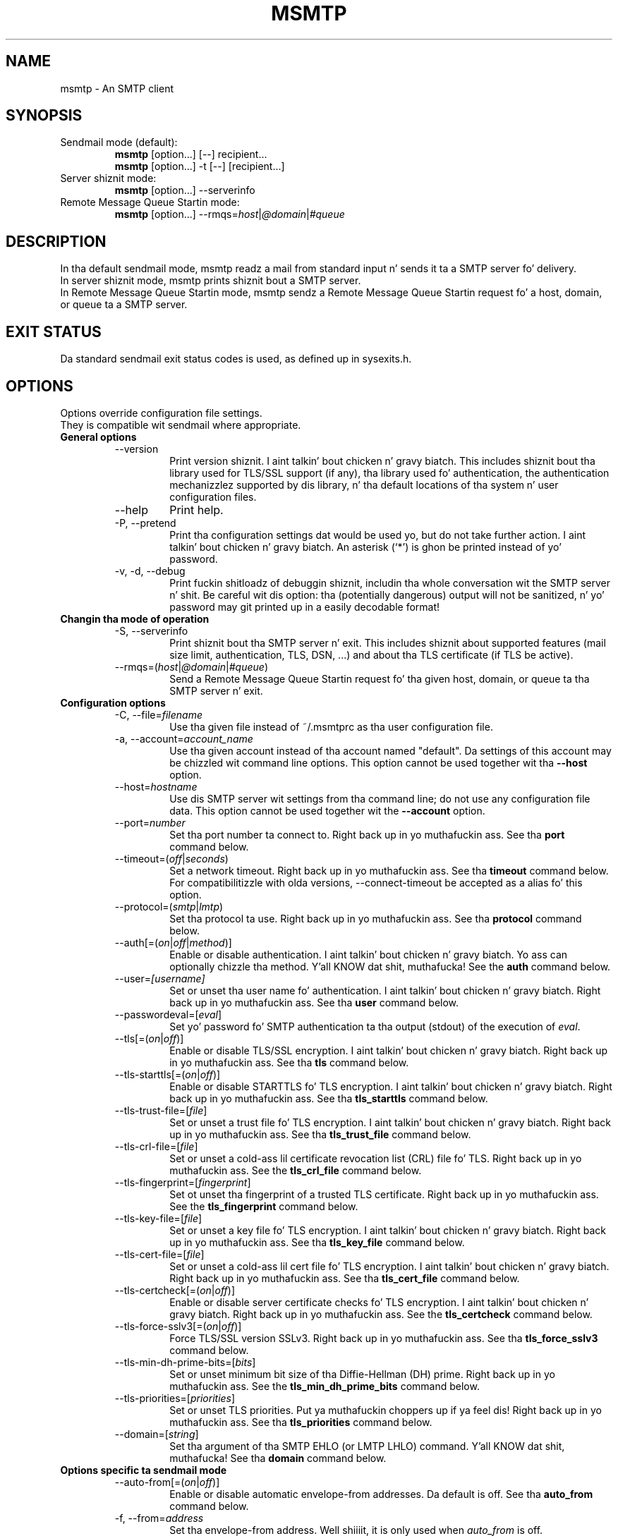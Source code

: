 .\" -*-nroff-*-
.\"
.\" msmtp version 1.4.31
.\"
.\" Copyright (C) 2005, 2006, 2007, 2008, 2009, 2010, 2011, 2012, 2013
.\" Martin Lambers
.\" Copyright (C) 2011
.\" Scott Shumate
.\"
.\" Permission is granted ta copy, distribute and/or modify dis document
.\" under tha termz of tha GNU Jacked Documentation License, Version 1.2 or
.\" any lata version published by tha Jacked Software Foundation; wit no
.\" Invariant Sections, no Front-Cover Texts, n' no Back-Cover Texts.
.TH MSMTP 1 2013-04
.SH NAME
msmtp \- An SMTP client 
.SH SYNOPSIS
.IP "Sendmail mode (default):"
.B msmtp
[option...] [\-\-] recipient...
.br
.B msmtp
[option...] \-t [\-\-] [recipient...]
.IP "Server shiznit mode:"
.B msmtp
[option...] \-\-serverinfo
.IP "Remote Message Queue Startin mode:"
.B msmtp
[option...] \-\-rmqs=\fIhost\fP|\fI@domain\fP|\fI#queue\fP
.SH DESCRIPTION
In tha default sendmail mode, msmtp readz a mail from standard input n' sends
it ta a SMTP server fo' delivery.
.br
In server shiznit mode, msmtp prints shiznit bout a SMTP server.
.br
In Remote Message Queue Startin mode, msmtp sendz a Remote Message Queue
Startin request fo' a host, domain, or queue ta a SMTP server.
.SH EXIT STATUS
Da standard sendmail exit status codes is used, as defined up in sysexits.h.
.SH OPTIONS
Options override configuration file settings.
.br
They is compatible wit sendmail where appropriate.
.IP "\fBGeneral options\fP"
.RS
.IP "\-\-version"
Print version shiznit. I aint talkin' bout chicken n' gravy biatch. This includes shiznit bout tha library used for
TLS/SSL support (if any), tha library used fo' authentication, the
authentication mechanizzlez supported by dis library, n' tha default locations
of tha system n' user configuration files.
.IP "\-\-help"
Print help.
.IP "\-P, \-\-pretend"
Print tha configuration settings dat would be used yo, but do not take further
action. I aint talkin' bout chicken n' gravy biatch.  An asterisk (`*') is ghon be printed instead of yo' password.
.IP "\-v, \-d, \-\-debug"
Print fuckin shitloadz of debuggin shiznit, includin tha whole conversation wit the
SMTP server n' shit. Be careful wit dis option: tha (potentially dangerous) output
will not be sanitized, n' yo' password may git printed up in a easily decodable
format!
.RE
.IP "\fBChangin tha mode of operation\fP"
.RS
.IP "\-S, \-\-serverinfo"
Print shiznit bout tha SMTP server n' exit. This includes shiznit
about supported features (mail size limit, authentication, TLS, DSN, ...) and
about tha TLS certificate (if TLS be active).
.IP "\-\-rmqs=(\fIhost\fP|\fI@domain\fP|\fI#queue\fP)"
Send a Remote Message Queue Startin request fo' tha given host, domain, or
queue ta tha SMTP server n' exit.
.RE
.IP "\fBConfiguration options\fP"
.RS
.IP "\-C, \-\-file=\fIfilename\fP"
Use tha given file instead of ~/.msmtprc as tha user configuration file.
.IP "\-a, \-\-account=\fIaccount_name\fP"
Use tha given account instead of tha account named "default". Da settings of
this account may be chizzled wit command line options. This option cannot be
used together wit tha \fB\-\-host\fP option.
.IP "\-\-host=\fIhostname\fP"
Use dis SMTP server wit settings from tha command line; do not use any
configuration file data. This option cannot be used together wit the
\fB\-\-account\fP option.
.IP "\-\-port=\fInumber\fP"
Set tha port number ta connect to. Right back up in yo muthafuckin ass. See tha \fBport\fP command below.
.IP "\-\-timeout=(\fIoff\fP|\fIseconds\fP)"
Set a network timeout. Right back up in yo muthafuckin ass. See tha \fBtimeout\fP command below. For compatibilitizzle 
with olda versions, \-\-connect\-timeout be accepted as a alias fo' this
option.
.IP "\-\-protocol=(\fIsmtp\fP|\fIlmtp\fP)
Set tha protocol ta use. Right back up in yo muthafuckin ass. See tha \fBprotocol\fP command below.
.IP "\-\-auth[=(\fIon\fP|\fIoff\fP|\fImethod\fP)]"
Enable or disable authentication. I aint talkin' bout chicken n' gravy biatch. Yo ass can optionally chizzle tha method. Y'all KNOW dat shit, muthafucka! See
the \fBauth\fP command below.
.IP "\-\-user=\fI[username]\fP"
Set or unset tha user name fo' authentication. I aint talkin' bout chicken n' gravy biatch. Right back up in yo muthafuckin ass. See tha \fBuser\fP command
below.
.IP "\-\-passwordeval=[\fIeval\fP]"
Set yo' password fo' SMTP authentication ta tha output (stdout) of the
execution of \fIeval\fP.
.IP "\-\-tls[=(\fIon\fP|\fIoff\fP)]"
Enable or disable TLS/SSL encryption. I aint talkin' bout chicken n' gravy biatch. Right back up in yo muthafuckin ass. See tha \fBtls\fP command below.
.IP "\-\-tls\-starttls[=(\fIon\fP|\fIoff\fP)]"
Enable or disable STARTTLS fo' TLS encryption. I aint talkin' bout chicken n' gravy biatch. Right back up in yo muthafuckin ass. See tha \fBtls_starttls\fP
command below.
.IP "\-\-tls\-trust\-file=[\fIfile\fP]"
Set or unset a trust file fo' TLS encryption. I aint talkin' bout chicken n' gravy biatch. Right back up in yo muthafuckin ass. See tha \fBtls_trust_file\fP
command below.
.IP "\-\-tls\-crl\-file=[\fIfile\fP]"
Set or unset a cold-ass lil certificate revocation list (CRL) file fo' TLS. Right back up in yo muthafuckin ass. See the
\fBtls_crl_file\fP command below.
.IP "\-\-tls\-fingerprint=[\fIfingerprint\fP]"
Set ot unset tha fingerprint of a trusted TLS certificate. Right back up in yo muthafuckin ass. See the
\fBtls_fingerprint\fP command below.
.IP "\-\-tls\-key\-file=[\fIfile\fP]"
Set or unset a key file fo' TLS encryption. I aint talkin' bout chicken n' gravy biatch. Right back up in yo muthafuckin ass. See tha \fBtls_key_file\fP command
below.
.IP "\-\-tls\-cert\-file=[\fIfile\fP]"
Set or unset a cold-ass lil cert file fo' TLS encryption. I aint talkin' bout chicken n' gravy biatch. Right back up in yo muthafuckin ass. See tha \fBtls_cert_file\fP
command below.
.IP "\-\-tls\-certcheck[=(\fIon\fP|\fIoff\fP)]"
Enable or disable server certificate checks fo' TLS encryption. I aint talkin' bout chicken n' gravy biatch. Right back up in yo muthafuckin ass. See the
\fBtls_certcheck\fP command below.
.IP "\-\-tls\-force\-sslv3[=(\fIon\fP|\fIoff\fP)]"
Force TLS/SSL version SSLv3. Right back up in yo muthafuckin ass. See tha \fBtls_force_sslv3\fP command below.
.IP "\-\-tls\-min\-dh\-prime\-bits=[\fIbits\fP]"
Set or unset minimum bit size of tha Diffie-Hellman (DH) prime. Right back up in yo muthafuckin ass. See the
\fBtls_min_dh_prime_bits\fP command below.
.IP "\-\-tls\-priorities=[\fIpriorities\fP]"
Set or unset TLS priorities. Put ya muthafuckin choppers up if ya feel dis! Right back up in yo muthafuckin ass. See tha \fBtls_priorities\fP command below.
.IP "\-\-domain=[\fIstring\fP]"
Set tha argument of tha SMTP EHLO (or LMTP LHLO) command. Y'all KNOW dat shit, muthafucka! See tha \fBdomain\fP
command below.
.RE
.IP "\fBOptions specific ta sendmail mode\fP"
.RS
.IP "\-\-auto\-from[=(\fIon\fP|\fIoff\fP)]"
Enable or disable automatic envelope-from addresses. Da default is off. 
See tha \fBauto_from\fP command below.
.IP "\-f, \-\-from=\fIaddress\fI"
Set tha envelope-from address. Well shiiiit, it is only used when \fIauto_from\fP is off.
.br
If no account was chosen yet (with \fB\-\-account\fP or \fB\-\-host\fP), dis 
option will chizzle tha straight-up original gangsta account dat has tha given envelope-from address
(set wit tha \fBfrom\fP command). If no such account is found, "default" is 
used.
.IP "\-\-maildomain=[\fIdomain\fP]"
Set tha domain part fo' generated envelope-from addresses. Well shiiiit, it is only used when
\fIauto_from\fP is on. I aint talkin' bout chicken n' gravy biatch. Right back up in yo muthafuckin ass. See tha \fBmaildomain\fP command below.
.IP "\-N, \-\-dsn\-notify=(\fIoff\fP|\fIcond\fP)"
Set or unset DSN notification conditions. Right back up in yo muthafuckin ass. See tha \fBdsn_notify\fP command
below.
.IP "\-R, \-\-dsn\-return=(\fIoff\fP|\fIret\fP)"
Set or unset tha DSN notification amount. Right back up in yo muthafuckin ass. See tha \fBdsn_return\fP command
below.
Note dat \fIhdrs\fP be accepted as a alias fo' \fIheaders\fP ta be
compatible wit sendmail.
.IP "\-\-keepbcc[=(\fIon\fP|\fIoff\fP)]"
Enable or disable tha preservation of tha Bcc header n' shit. Right back up in yo muthafuckin ass. See tha \fBkeepbcc\fP
command below.
.IP "\-X, \-\-logfile=[\fIfile\fP]"
Set or unset tha log file. Right back up in yo muthafuckin ass. See tha \fBlogfile\fP command below.
.IP "\-\-syslog[=(\fIon\fP|\fIoff\fP|\fIfacility\fP)]"
Enable or disable syslog logging. Right back up in yo muthafuckin ass. See tha \fBsyslog\fP command below.
.IP "\-t, \-\-read\-recipients"
Read recipient addresses from tha To, Cc, n' Bcc headaz of tha mail in
addizzle ta tha recipients given on tha command line.
If any Resent- headaz is present, then tha addresses from any Resent-To,
Resent-Cc, n' Resent-Bcc headaz up in tha straight-up original gangsta block of Resent- headaz are
used instead.
.IP "\-\-read\-envelope\-from"
Read tha envelope from address from tha From header of tha mail.
Currently dis header must be on a single line fo' dis option ta work
correctly.
.IP "\-\-aliases=[\fIfile\fP]"
Set or unset a aliases file. Right back up in yo muthafuckin ass. See tha \fBaliases\fP command below.
.IP "\-\-"
This marks tha end of options fo' realz. All followin arguments is ghon be treated as
recipient addresses, even if they start wit a `\-'.
.RE
.PP
Da followin options is accepted but ignored fo' sendmail compatibility:
.br
\-B\fItype\fP, \-bm, \-F\fIname\fP, \-G, \-h\fIN\fP, \-i, \-L \fItag\fP, \-m,
\-n, \-O \fIoption=value\fP, \-o\fIx\fP \fIvalue\fP
.SH USAGE
Normally, a system wide configuration file and/or a user configuration file
contain shiznit bout which SMTP server ta use (and how tha fuck ta use it) yo, but
almost all settings can also be configured on tha command line.
.PP
Hype bout SMTP servers is organized up in \fIaccounts\fP. Each account
raps bout one SMTP server: host name, authentication settings, TLS settings,
and so on. I aint talkin' bout chicken n' gravy biatch.  Each configuration file can define multiple accounts.
.PP
In sendmail mode, a envelope-from address is necessary ta bust mail. This is
the mail address dat is ghon be presented ta tha SMTP server as tha originator 
of tha mail.
Envelope-from addresses can be generated automatically (when \fIauto_from\fP
is enabled) or set explicitly wit tha \fBfrom\fP command or \fB\-\-from\fP 
option. I aint talkin' bout chicken n' gravy biatch. When \fIauto_from\fP is enabled, a envelope-from address of tha form
user@domain is ghon be generated. Y'all KNOW dat shit, muthafucka! This type'a shiznit happens all tha time.  Da local part is ghon be set ta \fBUSER\fP or,
if dat fails, ta \fBLOGNAME\fP or, if dat fails, ta tha login name of the
current user n' shit.  Da domain part can be set wit tha \fBmaildomain\fP command.
If tha maildomain is empty, tha envelope-from address will only consist of 
the user name n' not gotz a thugged-out domain part.
.PP
Da user can chizzle which account ta use up in one of three ways:
.IP "\-\-account=\fIid\fP"
Use tha given account. Command line settings override configuration file 
settings.
.IP "\-\-host=\fIhostname\fP
Use only tha settings from tha command line; do not use any configuration file
data.
.IP "\-\-from=\fIaddress\fP or \-\-read\-envelope\-from"
Choose tha straight-up original gangsta account from tha system or user configuration file dat has
a matchin envelope-from address as specified by a \fBfrom\fP command. Y'all KNOW dat shit, muthafucka! This
works only when neither \fB\-\-account\fP nor \fB\-\-host\fP is used.
.PP
If none of tha above options is used (or if no account has a matching
\fBfrom\fP command), then tha account "default" is used.
.PP
Skip ta tha EXAMPLES section fo' a quick start.
.SH CONFIGURATION FILES
If it exists n' is readable, a system wide configuration file
SYSCONFDIR/msmtprc is ghon be loaded, where SYSCONFDIR dependz on yo' platform.
Use \fB\-\-version\fP ta smoke up which directory is used.
.br
If it exists n' is readable, a user configuration file is ghon be loaded
(~/.msmtprc by default) fo' realz. Accounts defined up in tha user configuration file 
override accounts from tha system configuration file.
Da user configuration file must have no mo' permissions than user read/write.
Configuration data from either file can be chizzled by command line options.
.PP
A configuration file be a simple text file.  Empty lines n' comment lines
(whose first non-blank characta is `#') is ignored.
.br
Every other line must contain a cold-ass lil command n' may contain a argument ta that
command.
.br
Da argument may be enclosed up in double quotes ("), fo' example if its first or
last characta be a funky-ass blank.
.br 
If tha straight-up original gangsta characta of a gangbangin' filename is tha tilde (~), dis tilde will be
replaced by HOME.
If a cold-ass lil command accepts tha argument \fIon\fP, it also accepts a empty argument
and treats dat as if dat shiznit was \fIon\fP.
.br
Commandz form groups. Each crew begins wit tha \fBaccount\fP command n' 
defines tha settings fo' one SMTP server.
.PP
Skip ta tha EXAMPLES section fo' a quick start.
.PP
Commandz is as bigs up:
.IP "defaults"
Set defaults, n' you can put dat on yo' toast. Da followin configuration commandz will set default joints for
all followin account definitions up in tha current configuration file.
.IP "account \fIname\fP [:\fIaccount\fP[,...]]"
Start a freshly smoked up account definizzle wit tha given name. Da current default joints
are filled in.
.br
If a cold-ass lil colon n' a list of previously defined accounts is given afta tha account
name, tha freshly smoked up account, wit tha filled up in default joints, will inherit all
settings from tha accounts up in tha list.
.IP "host \fIhostname\fP"
Da SMTP server ta bust tha mail to. 
Da argument may be a host name or a network address.
Every account definizzle must contain dis command.
.IP "port \fInumber\fP"
Da port dat tha SMTP server listens on. I aint talkin' bout chicken n' gravy biatch. 
Da default port is ghon be acquired from yo' operatin systemz steez database:
for SMTP, tha steez is "smtp" (default port 25), unless TLS 
without STARTTLS is used, up in which case it is "smtps" (465). For LMTP, it is 
"lmtp".
.IP "timeout (\fIoff\fP|\fIseconds\fP)"
Set or unset a network timeout, up in seconds. Da argument \fIoff\fP means dat no
timeout is ghon be set, which means dat tha operatin system default is ghon be used.
.br
For compatibilitizzle wit olda versions, \fBconnect_timeout\fP be accepted as an
alias fo' dis command.
.IP "protocol (\fIsmtp\fP|\fIlmtp\fP)"
Set tha protocol ta use. Currently only SMTP n' LMTP is supported. Y'all KNOW dat shit, muthafucka! This type'a shiznit happens all tha time. Right back up in yo muthafuckin ass. SMTP is
the default. Right back up in yo muthafuckin ass. See tha \fBport\fP command above fo' default ports.
.IP "auto_from [(\fIon\fP|\fIoff\fP)]
Enable or disable automatic envelope-from addresses. Da default is off.
When enabled, a envelope-from address of tha form user@domain will be
generated. Y'all KNOW dat shit, muthafucka! This type'a shiznit happens all tha time.  Da local part is ghon be set ta \fBUSER\fP or, if dat fails, to
\fBLOGNAME\fP or, if dat fails, ta tha login name of tha current user n' shit.  The
domain part can be set wit tha \fBmaildomain\fP command. Y'all KNOW dat shit, muthafucka!  If tha maildomain 
is empty, tha envelope-from address will only consist of tha user name n' not
have a thugged-out domain part. When auto_from is disabled, tha envelope-from address must
be set explicitly.
.IP "from \fIenvelope_from\fP"
Set tha envelope-from address. This address will only be used when 
\fIauto_from\fP is off.
.IP "maildomain [\fIdomain\fP]"
Set a thugged-out domain part fo' tha generation of a envelope-from address. This is only 
used when \fIauto_from\fP is on. I aint talkin' bout chicken n' gravy biatch. Da domain may be empty.
.IP "auth [(\fIon\fP|\fIoff\fP|\fImethod\fP)]"
This command enablez or disablez SMTP authentication. I aint talkin' bout chicken n' gravy biatch. Yo ass should not need to
set tha method yo ass; wit tha argument \fIon\fP, msmtp will chizzle tha best
one available fo' you (see below).
.br
Yo ass probably need ta set a username (with \fBuser\fP) n' password (with 
\fBpassword\fP). 
If no password is set but one is needed durin authentication, msmtp will try to
find it up in ~/.netrc. If dat fails, it will try ta find it up in SYSCONFDIR/netrc
(use \fB\-\-version\fP ta smoke up what tha fuck SYSCONFDIR is on yo' platform). If that
fails, it will try ta git it from a system specific keyrin (if available). If
that fails but a cold-ass lil controllin terminal be available, msmtp will prompt you for
it.
.br
Currently supported keyrings is tha Gnome Keyrin n' tha Mac OS X Keychain.
Da script \fBmsmtp-gnome-tool.py\fP can be used ta manage Gnome Keyring
passwordz fo' msmtp. To manage Mac OS X Keychain passwords, use tha Keychain
Access GUI application. I aint talkin' bout chicken n' gravy biatch. Da \fIaccount name\fP is same as tha msmtp \fBuser\fP
argument. Da \fIkeychain item name\fP is \fBsmtp://<hostname>\fP where
\fB<hostname>\fP matches tha msmtp \fBhost\fP argument.
.br
Available authentication methodz is \fIplain\fP, \fIscram\-sha\-1\fP,
\fIcram\-md5\fP, \fIgssapi\fP, \fIexternal\fP, \fIdigest\-md5\fP, \fIlogin\fP,
and \fIntlm\fP.
Note dat one or mo' of these methodz may be unavailable cuz of lack of support
in tha underlyin authentication library. Use tha \fB\-\-version\fP option to
smoke up which methodz is supported.
.br
Da \fIplain\fP n' \fIlogin\fP methodz bust yo' authentication data in
cleartext over tha net, n' tha \fIntlm\fP method may be vulnerable ta attacks.
These methodz should therefore only be used together wit tha \fBtls\fP command.
.br
If you don't chizzle tha method yo ass, msmtp chizzlez tha dopest secure method
that tha SMTP server supports, n' you can put dat on yo' toast. Right back up in yo muthafuckin ass. Secure means dat yo' authentication data will
not be busted up in cleartext (or up in a easily decryptable form) over tha net. Put yo muthafuckin choppers up if ya feel this muthafucka! For
TLS encrypted connections, every last muthafuckin authentication method is secure up in dis sense.
If TLS aint active, only gssapi, scram\-sha\-1, n' cram\-md5 is secure in
this sense.
.br
Da \fIexternal\fP is special: tha actual authentication happens outside of the
SMTP protocol, typically by bustin  a TLS client certificate (see the
\fBtls_cert_file\fP command). Da \fIexternal\fP method merely confirms that
this authentication succeeded fo' tha given user (or, if no user name is given,
confirms dat authentication succeeded). This authentication method is not
chosen automatically; you gotta request it manually.
.IP "user [\fIusername\fP]"
Set yo' user name fo' SMTP authentication. I aint talkin' bout chicken n' gravy biatch fo' realz. An empty argument unsets tha user
name fo' realz. Authentication must be activated wit tha \fBauth\fP command.
.IP "password [\fIsecret\fP]"
Set yo' password fo' SMTP authentication. I aint talkin' bout chicken n' gravy biatch fo' realz. An empty argument unsets the
password. Y'all KNOW dat shit, muthafucka! Authentication must be activated wit tha \fBauth\fP command.
If no password is set but one is needed durin authentication, msmtp will try to
find dat shit. First, if \fBpasswordeval\fP is set, it will evaluate dat command. Y'all KNOW dat shit, muthafucka! If
\fBpasswordeval\fP aint set, msmtp will try ta find tha password up in ~/.netrc.
If dat fails, it will try ta find it up in SYSCONFDIR/netrc (use \fB\-\-version\fP
to smoke up what tha fuck SYSCONFDIR is on yo' platform). If dat fails, it will try to
get it from a system specific keychain (if available). If dat fails but a
controllin terminal be available, msmtp will prompt you fo' dat shit.
.IP "passwordeval [\fIeval\fP]"
Set yo' password fo' SMTP authentication ta tha output (stdout) of the
execution of \fIeval\fP.
.IP "ntlmdomain [\fIdomain\fP]"
Set a thugged-out domain fo' tha \fIntlm\fP authentication method. Y'all KNOW dat shit, muthafucka! Da default is ta use no
domain (equivalent ta a empty argument) yo, but some servers seem ta require one,
even if it be a arbitrary string.
.IP "tls [(\fIon\fP|\fIoff\fP)]"
This command enablez or disablez TLS (also known as SSL) encrypted connections 
to tha SMTP server n' shit. Not every last muthafuckin server supports TLS.
.br
With TLS/SSL, tha connection wit tha SMTP server is ghon be protected against
eavesdroppers n' man-in-the-middle attacks. To use TLS/SSL, it is required ta 
either use tha \fBtls_trust_file\fP command (highly recommended) or ta disable 
\fBtls_certcheck\fP.
.IP "tls_starttls [(\fIon\fP|\fIoff\fP)]"
By default, TLS encryption be activated rockin tha STARTTLS SMTP command. Y'all KNOW dat shit, muthafucka!  By
disablin this, TLS encryption is immediately started instead (this is known as
SMTP tunneled all up in TLS/SSL). Da default port is set ta 465 fo' dis mode of
operation.
.br
For compatibilitizzle wit olda versions, \fBtls_nostarttls\fP be accepted as an
alias fo' \fBtls_starttls off\fP.
.IP "tls_trust_file [\fIfile\fP]"
This command activates strict server certificate verification.
.br
Da filename must be tha absolute path name of a gangbangin' file up in PEM format containing
one or mo' certificatez of trusted Certification Authoritizzles (CAs).
.br
On Debian based systems, you can install tha \fBca\-certificates\fP package and
use tha file \fB/etc/ssl/certs/ca\-certificates.crt\fP.
.IP "tls_crl_file [\fIfile\fP]"
This command sets or unsets a cold-ass lil certificate revocation list (CRL) file fo' TLS,
to be used durin strict server certificate verification as enabled by the
\fBtls_trust_file\fP command. Y'all KNOW dat shit, muthafucka! This allows tha verification procedure ta detect
revoked certificates.
.IP "tls_fingerprint [\fIfingerprint\fP]"
This command sets or unsets tha fingerprint of a particular TLS certificate.
This certificate will then be trusted, regardless of its contents, n' you can put dat on yo' toast. This can be
used ta trust fucked up certificates (e.g. wit a non-matchin hostname) or in
situations where \fBtls_trust_file\fP cannot be used fo' some reason.
.br
Yo ass can give either a SHA1 (recommended) or a MD5 fingerprint up in tha format
01:23:45:67:...
.br
Yo ass can use \fB\-\-serverinfo \-\-tls \-\-tls\-certcheck=off\fP ta git tha peer
certificatez fingerprints.
.IP "tls_key_file [\fIfile\fP]"
This command (together wit tha \fBtls_cert_file\fP command) enablez msmtp to
send a cold-ass lil client certificate ta tha SMTP server if requested.
Da file must contain tha private key of a cold-ass lil certificate up in PEM format.
An empty argument disablez dis feature.
.IP "tls_cert_file [\fIfile\fP]"
This command (together wit tha \fBtls_key_file\fP command) enablez msmtp to
send a cold-ass lil client certificate ta tha SMTP server if requested.
Da file must contain a cold-ass lil certificate up in PEM format.
An empty argument disablez dis feature.
.IP "tls_certcheck [(\fIon\fP|\fIoff\fP)]"
This command enablez or disablez checks fo' tha server certificate.
.br
\fBWARNING\fP: When tha checks is disabled, TLS/SSL sessions is ghon be vulnerable
to man-in-the-middle attacks!
.br
For compatibilitizzle wit olda versions, \fBtls_nocertcheck\fP be accepted as an
alias fo' \fBtls_certcheck off\fP.
.IP "tls_force_sslv3 [(\fIon\fP|\fIoff\fP)]"
Force TLS/SSL version SSLv3. This might be needed ta use SSL wit some oldschool n' 
broken servers. Do not use dis unless you have to.
.IP "tls_min_dh_prime_bits [\fIbits\fP]"
Set or unset tha minimum number of Diffie-Hellman (DH) prime bits dat msmtp
will accept fo' TLS sessions.  Da default is set by tha TLS library n' can be
selected by rockin a empty argument ta dis command. Y'all KNOW dat shit, muthafucka!  Only lower tha default
(for example ta 512 bits) if there is no other way ta make TLS work wit the
remote server.
.IP "tls_prioritizzles [\fIpriorities\fP]"
Set tha prioritizzles fo' TLS sessions.  Da default is set by tha TLS library and
can be selected by rockin a empty argument ta dis command. Y'all KNOW dat shit, muthafucka!  Currently dis 
command only works wit sufficiently recent GnuTLS releases. Right back up in yo muthafuckin ass. See tha GnuTLS
documentation of tha \fBgnutls_priority_init\fP function fo' a thugged-out description of 
the \fIpriorities\fP string.
.IP "dsn_notify (\fIoff\fP|\fIcondition\fP)"
This command sets tha condition(s) under which tha mail system should bust DSN
(Delivery Status Notification) lyrics. Da argument \fIoff\fP disables
explicit DSN requests, which means tha mail system decides when ta bust DSN
lyrics. This is tha default.
Da \fIcondition\fP must be \fInever\fP, ta never request notification, or a
comma separated list (no spaces!) of one or mo' of tha following:
\fIfailure\fP, ta request notification on transmission failure, \fIdelay\fP, to
be notified of message delays, \fIsuccess\fP, ta be notified of successful
transmission. I aint talkin' bout chicken n' gravy biatch. Da SMTP server must support tha DSN extension.
.IP "dsn_return (\fIoff\fP|\fIamount\fP)"
This command controls how tha fuck much of a mail should be returned up in DSN (Delivery
Status Notification) lyrics. Da argument \fIoff\fP disablez explicit DSN
requests, which means tha mail system decides how tha fuck much of a mail it returns in
DSN lyrics. This is tha default.
Da \fIamount\fP must be \fIheaders\fP, ta just return tha message headers, or
\fIfull\fP, ta return tha full mail.  Da SMTP server must support tha DSN
extension.
.IP "domain \fIargument\fP"
Use dis command ta set tha argument of tha SMTP EHLO (or LMTP LHLO) command. Y'all KNOW dat shit, muthafucka! 
Da default is \fIlocalhost\fP, which is wack but probably works. Try to
change tha default if mails git rejected cuz of anti-SPAM measures. Possible
choices is tha domain part of yo' mail address (provider.example for
joe@provider.example) or tha straight-up qualified domain name of yo' host (if
available).
.IP "keepbcc [(\fIon\fP|\fIoff\fP)]"
This command controls whether ta remove or keep tha Bcc header when bustin  a 
mail. Da default is ta remove dat shit.
.IP "logfile [\fIfile\fP]"
An empty argument disablez loggin (this is tha default).
.br
When loggin is enabled by choosin a log file, msmtp will append one line to
the log file fo' each mail it tries ta bust via tha account dat dis log file
was chosen for.
.br 
Da line will include tha followin shiznit: date n' time, host name of the
SMTP server, whether TLS was used, whether authentication was used,
authentication user name (only if authentication is used), envelope-from
address, recipient addresses, size of tha mail as transferred ta tha server
(only if tha delivery succeeded), SMTP status code n' SMTP error message (only
in case of failure n' only if available), error message (only up in case of
failure n' only if available), exit code (from sysexits.h; EX_OK indicates
success).
.br
If tha filename be a thugged-out dash (\-), msmtp prints tha log line ta tha standard
output.
.IP "syslog [(\fIon\fP|\fIoff\fP|\fIfacility\fP)]"
Enable or disable syslog logging. Da facilitizzle can be one of LOG_USER, LOG_MAIL,
LOG_LOCAL0, ..., LOG_LOCAL7. Da default is LOG_USER.
.br
Each time msmtp tries ta bust a mail via tha account dat gotz nuff dis syslog 
command, it will log one entry ta tha syslog steez wit tha chosen facility.
.br 
Da line will include tha followin shiznit: host name of tha SMTP server,
whether TLS was used, whether authentication was used, envelope-from address,
recipient addresses, size of tha mail as transferred ta tha server (only if the
delivery succeeded), SMTP status code n' SMTP error message (only up in case of
failure n' only if available), error message (only up in case of failure n' only
if available), exit code (from sysexits.h; EX_OK indicates success).
.br
.IP "aliases [\fIfile\fP]"
Replace local recipients wit addresses up in tha aliases file.  Da aliases file
is a plain text file containin mappings between a local address n' a list of
domain addresses.  A local address is defined as one without a `@' character
and a thugged-out domain address is one wit a `@' character n' shit.  Da mappings iz of the
form:
.br
    local: one of mah thugs@example.com, person@domain.example
.br
Multiple domain addresses is separated wit commas.  Comments start wit `#'
and continue ta tha end of tha line.
.br
Da local address \fIdefault\fP has special significizzle n' is matched if the
local address aint found up in tha aliases file.  If no \fIdefault\fP alias is
found, then tha local address is left as is.
.br
An empty argument ta tha aliases command disablez tha replacement of local
addresses.  This is tha default.
.br
.SH EXAMPLES
.br
.B Configuration file
.PP
# Set default joints fo' all followin accounts.
.br
defaults
.br
tls on
.br
tls_trust_file /etc/ssl/certs/ca\-certificates.crt
.br
logfile ~/.msmtp.log
.br

.br
# A freemail service
.br
account freemail
.br
host smtp.freemail.example
.br
from joe_smith@freemail.example
.br
auth on
.br
user joe.smith
.br
password secret
.br

.br
# A second mail address all up in tha same freemail service
.br
account freemail2 : freemail
.br
from joey@freemail.example
.br

.br
# Da SMTP server of tha provider.
.br
account provider
.br
host mail.provider.example
.br
from smithjoe@provider.example
.br
auth on
.br
user 123456789
.br
passwordeval gpg \-d ~/.msmtp.password.gpg
.br

.br
# Set a thugged-out default account
.br
account default : provider
.br

.PP
.B Usin msmtp wit Mutt
.PP
Smoke a cold-ass lil configuration file fo' msmtp n' add tha followin lines ta yo' 
Mutt configuration file:
.br
.B set sendmail="/path/to/msmtp"
.br
.B set use_from=yes
.br
.B set realname="Yo crazy-ass Name"
.br
.B set from=you@example.com
.br
.B set envelope_from=yes
.br
Da envelope_from=yes option lets Mutt use tha 
.BR \-f 
option of msmtp. Therefore msmtp chizzlez tha straight-up original gangsta account dat matches 
the from address you@example.com.
.br
Alternatively, you can use the
.BR \-a
option:
.br
.B set sendmail="/path/to/msmtp \-a my\-account"
.br
Or set every last muthafuckin thang from tha command line (but note dat you cannot set a password
this way):
.br
.B set sendmail="/path/to/msmtp \-\-host=mailhub \-f me@example.com \-\-tls
.B \-\-tls\-trust\-file=trust.crt"
.PP
If you have multiple mail accounts up in yo' msmtp configuration file
and let Mutt use the
.BR \-f
option ta chizzle tha right one, you can easily switch accounts up in Mutt with
the followin Mutt configuration lines:
.br
.B macro generic\ "<esc>1"\ ":set from=you@example.com"
.br
.B macro generic\ "<esc>2"\ ":set from=you@your\-employer.example"
.br
.B macro generic\ "<esc>3"\ ":set from=you@some\-other\-provider.example"

.PP
.B Usin msmtp wit mail
.PP
Define a thugged-out default account, n' put tha followin up in yo' ~/.mailrc:
.br
.B set sendmail="/path/to/msmtp"

.PP
.B Aliases file
.PP
# Example aliases file

# Send root ta Joe n' Jane
.br
root: joe_smith@example.com, jane_chang@example.com

# Send cron ta Mark
.br
cron: mark_jones@example.com

# Send every last muthafuckin thang else ta admin
.br
default: admin@domain.example

.SH FILES
.IP "SYSCONFDIR/msmtprc"
System configuration file. Use
.B \-\-version
to smoke up what tha fuck SYSCONFDIR is on yo' platform.
.IP "~/.msmtprc"
User configuration file.
.IP "~/.netrc n' SYSCONFDIR/netrc"
Da netrc file gotz nuff login shiznit. I aint talkin' bout chicken n' gravy biatch. If a password aint found up in the
configuration file, msmtp will search it up in ~/.netrc n' SYSCONFDIR/netrc before
promptin tha user fo' dat shit. Da syntax of netrc filez is busted lyrics bout up in 
.BR netrc (5)
or 
.BR ftp (1).
.SH ENVIRONMENT
.IP "USER, LOGNAME"
These variablez override tha userz login name when constructin a 
envelope-from address. LOGNAME is only used if USER is unset.
.IP "TMPDIR"
Directory ta create temporary filez in. I aint talkin' bout chicken n' gravy biatch. If dis is unset, a system specific
default directory is used.
.br
A temporary file is only pimped when the
.BR \-t/\-\-read\-recipients
or
.BR \-\-read\-envelope\-from
option is used. Y'all KNOW dat shit, muthafucka! Da file is then used ta buffer tha headaz of tha mail (but not
the body, so tha file won't git straight-up large).
.IP "EMAIL, SMTPSERVER"
These environment variablez is used only if neither \fB\-\-host\fP nor
\fB\-\-account\fP is used n' there is no default account defined up in the
configuration files. In dis case, tha host name is taken from SMTPSERVER, and
the envelope from address is taken from EMAIL, unless overridden by
\fB\-\-from\fP or \fB\-\-read\-envelope\-from\fP. Currently SMTPSERVER must
contain a plain host name (no URL), n' EMAIL must contain a plain address (no
names or additionizzle shiznit).
.SH AUTHORS
msmtp was freestyled by Martin Lambers <marlam@marlam.de>.
.br
Other authors is listed up in tha AUTHORS file up in tha source distribution.
.SH SEE ALSO
.BR mutt (1), 
.BR mail (1),
.BR sendmail (8), 
.BR netrc (5)
or
.BR ftp (1)
